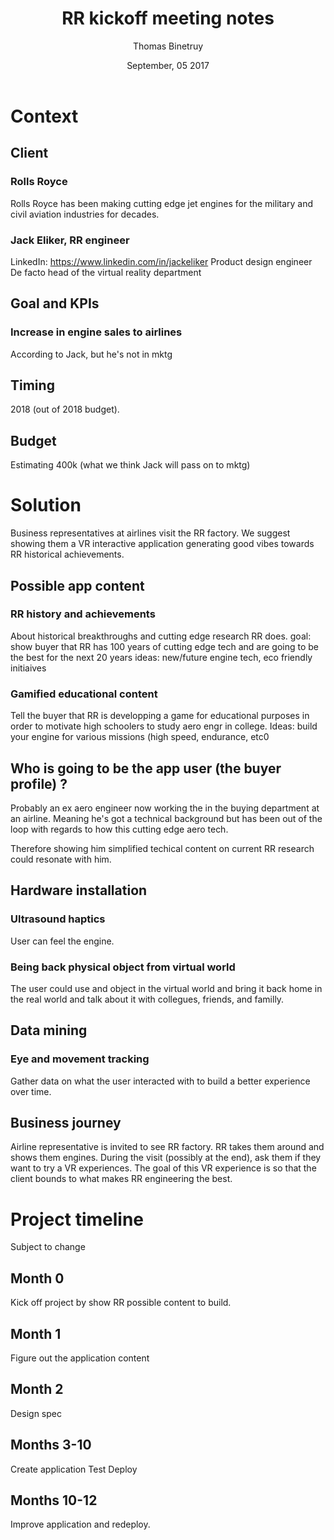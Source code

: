 #+Title: RR kickoff meeting notes
#+Author: Thomas Binetruy
#+Date: September, 05 2017

* Context

** Client

*** Rolls Royce
Rolls Royce has been making cutting edge jet engines for the military and civil aviation industries for decades.

*** Jack Eliker, RR engineer
LinkedIn: https://www.linkedin.com/in/jackeliker
Product design engineer
De facto head of the virtual reality department


** Goal and KPIs

*** Increase in engine sales to airlines
According to Jack, but he's not in mktg


** Timing
2018 (out of 2018 budget).


** Budget
Estimating 400k  (what we think Jack will pass on to mktg)



* Solution

Business representatives at airlines visit the RR factory. We suggest showing them a VR interactive application generating good vibes towards RR historical achievements.

** Possible app content

*** RR history and achievements
About historical breakthroughs and cutting edge research RR does.
goal: show buyer that RR has 100 years of cutting edge tech and are going to be the best for the next 20 years
ideas: new/future engine tech, eco friendly initiaives

*** Gamified educational content
Tell the buyer that RR is developping a game for educational purposes in order to motivate high schoolers to study aero engr in college.
Ideas: build your engine for various missions (high speed, endurance, etc0

** Who is going to be the app user (the buyer profile) ?
Probably an ex aero engineer now working the in the buying department at an airline. Meaning he's got a technical 
background but has been out of the loop with regards to how this cutting edge aero tech.

Therefore showing him simplified techical content on current RR research could resonate with him.

** Hardware installation
*** Ultrasound haptics
User can feel the engine.

*** Being back physical object from virtual world
The user could use and object in the virtual world and bring it back home in the real world and talk about it with collegues, friends, and familly.

** Data mining
*** Eye and movement tracking
Gather data on what the user interacted with to build a better experience over time.

** Business journey
Airline representative is invited to see RR factory. RR takes them around and shows them engines. 
During the visit (possibly at the end), ask them if they want to try a VR experiences.
The goal of this VR experience is so that the client bounds to what makes RR engineering the best.

* Project timeline

Subject to change

** Month 0 
Kick off project by show RR possible content to build.

** Month 1
Figure out the application content

** Month 2
Design spec

** Months 3-10
Create application
Test
Deploy

** Months 10-12
Improve application and redeploy.
